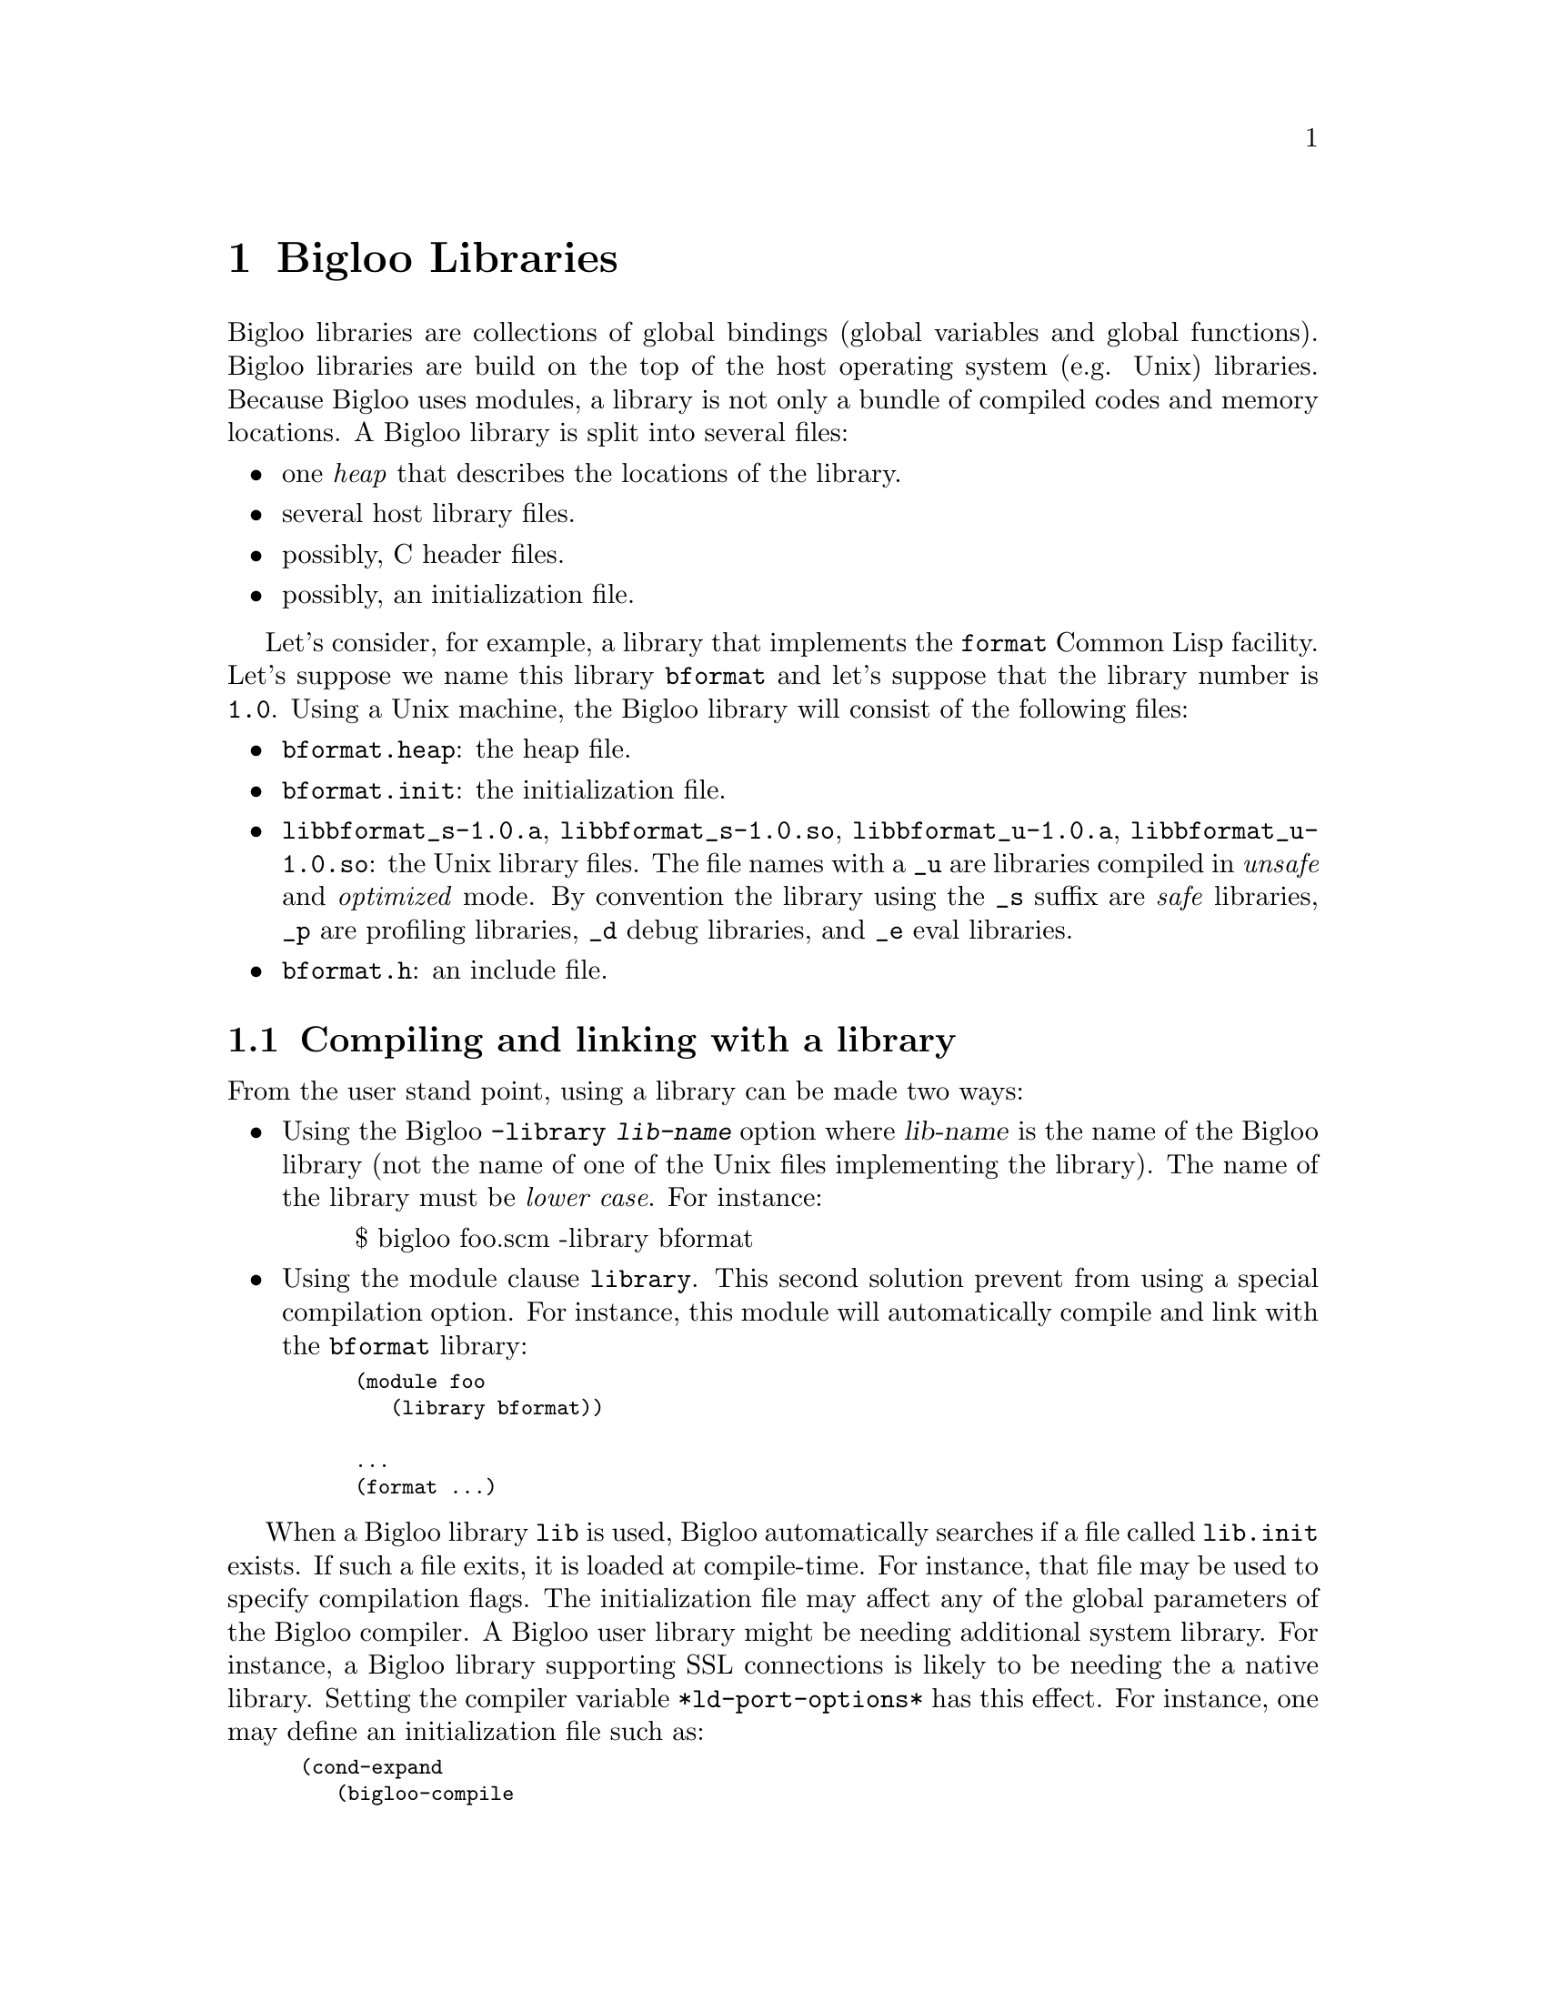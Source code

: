 @c =================================================================== @c
@c    serrano/prgm/project/bigloo/manuals/library.texi                 @c
@c    ------------------------------------------------------------     @c
@c    Author      :  Manuel Serrano                                    @c
@c    Creation    :  Mon Jun 15 15:00:35 1998                          @c
@c    Last change :  Tue Nov 13 06:13:38 2001 (serrano)                @c
@c    ------------------------------------------------------------     @c
@c    Bigloo libraries                                                 @c
@c =================================================================== @c

@c ------------------------------------------------------------------- @c
@c    Libraries                                                        @c
@c ------------------------------------------------------------------- @c
@node Bigloo Libraries, Extending the Runtime System, Java Interface, Top
@comment  node-name,  next,  previous,  up
@chapter Bigloo Libraries
@cindex libraries

Bigloo libraries are collections of global bindings (global variables and
global functions). Bigloo libraries are build on the top of the host
operating system (e.g. Unix) libraries. Because Bigloo uses modules, a
library is not only a bundle of compiled codes and memory locations. A
Bigloo library is split into several files:

@itemize @bullet
@item one @emph{heap} that describes the locations of the library.
@item several host library files.
@item possibly, C header files.
@item possibly, an initialization file.
@end itemize

Let's consider, for example, a library that implements the
@code{format} Common Lisp facility. Let's suppose we name this library
@code{bformat} and let's suppose that the library number is
@code{1.0}. Using a Unix machine, the Bigloo library will consist of
the following files:

@itemize @bullet
@item @code{bformat.heap}: the heap file.
@item @code{bformat.init}: the initialization file.
@item @code{libbformat_s-1.0.a}, @code{libbformat_s-1.0.so}, 
 @code{libbformat_u-1.0.a}, @code{libbformat_u-1.0.so}:
the Unix library files. The file names with a @code{_u} are libraries compiled 
in @emph{unsafe} and @emph{optimized} mode. By convention the library using
the @code{_s} suffix are @emph{safe} libraries, @code{_p} are profiling
libraries, @code{_d} debug libraries, and @code{_e} eval libraries.
@item @code{bformat.h}: an include file.
@end itemize

@c ------------------------------------------------------------------- @c
@c    Compiling and linking with a library                             @c
@c ------------------------------------------------------------------- @c
@section Compiling and linking with a library
@cindex compiling and linking with a library
From the user stand point, using a library can be made two ways:

@itemize @bullet
@item Using the Bigloo @code{-library @var{lib-name}} option where 
@var{lib-name} is the name of the Bigloo library (not the name of one 
of the Unix files implementing the library). The name of the library
must be @emph{lower case}. For instance:

@display
$ bigloo foo.scm -library bformat
@end display

@item Using the module clause @code{library}. This second solution prevent from
using a special compilation option. For instance, this module will
automatically compile and link with the @code{bformat} library:

@smalllisp
(module foo
   (library bformat))

...
(format ...)
@end smalllisp
@end itemize

When a Bigloo library @code{lib} is used, Bigloo automatically
searches if a file called @code{lib.init} exists. If such a file
exits, it is loaded at compile-time. For instance, that file may be
used to specify compilation flags. The initialization file may affect
any of the global parameters of the Bigloo compiler. A Bigloo user
library might be needing additional system library. For instance, a
Bigloo library supporting SSL connections is likely to be needing the
a native library. Setting the compiler variable
@code{*ld-port-options*} has this effect. For instance, one may define
an initialization file such as:

@smalllisp
(cond-expand
   (bigloo-compile
    (set! *ld-post-options* (string-append "-lssl " *ld-post-options*)))
   (bigloo-eval
    #unspecified))
@end smalllisp

When a Bigloo library @code{lib} is used, the Bigloo linker
automatically looks at a library to be linked against the
application. The name of the file containing the library depends on
the operating system and the back-end used. For instance, under Unix,
for a library called @emph{NAME}, the Bigloo linker searches for a
file called @code{lib@emph{NAME}_[s|u]-@emph{VERSION}.a} or
@code{lib@emph{NAME}_[s|u]-@emph{VERSION}.@emph{DYNLIB-SUFFIX}} in the
compilation linker path when using the native back-end. It searches
for a file @code{@emph{NAME}_[s|u]-@emph{VERSION}.zip} when the JVM
back-end is used.

This default @emph{NAME} can be overridden in the initialization
file. The function @code{declare-library!} associates a
Bigloo library name and a system name. 

@deffn {library procedure} declare-library! ident [attributes]
All the attributes are optional.

@itemize @bullet
@item @code{version:} the version number of the library. This defaults
to the Bigloo version number.
@item @code{basename:} the base of the filename containing the library.
This default to the library name.
@item @code{srfi:} a list of symbols denoting the SRFI 0 features implemented
 by this library. Registered SRFIs may be tested by the @code{cond-expand} 
 form (@pxref{SRFIs}). This defaults to an empty list.
@item @code{dlopen-init:} a function to be invoked when the library is 
 dynamically loaded using the function @code{dynamic-load}. This defaults
to @code{#f}.
@item @code{module-init:} a module to be initialized when the library is
 loaded. This defaults to @code{#f}.
@item @code{eval-init:} a module to be initialized for binding the library
 exports in the interpreter. This defaults to @code{#f}.
@item @code{class-init:} the JVM or .NET class name containing the module
 to be initialized. This defaults to @code{#f}.
@item @code{eval-init:} the JVM or .NET class name containing the module
 to be initialized for eval. This defaults to @code{#f}.
@item @code{init:} a function to be invoked when a library is loaded.
 This defaults to @code{#f}.
@item @code{eval:} a function to be invoked when a library is loaded for
 the interpreter. This defaults to @code{#f}.
@end itemize

Examples:

@itemize @bullet
@item The following declares a library named @code{foo}. When loaded
the Bigloo runtime system will seek file named @code{libfoo_s-3.1a.so}, 
@code{libfoo_u-3.1a.so}, and @code{libfoo_e-3.1a.so}.
@smalllisp
(declare-library! 'foo) 
@end smalllisp

@item The following declares a library named @code{pthread}. When loaded
the Bigloo runtime system will seek file named @code{libbigloopth_s-1.1a.so}, 
@code{libbigloopth_u-1.1a.so}, and @code{libbigloopth_e-1.1a.so}. Once
the library loaded, the SRFI-0 features @code{pthread} and @code{srfi-18}
will be bound. When loading the library, the two modules @code{__pth_thread}
and @code{__pth_makelib} will be initialized. In the JVM version these
modules are compiled in the classes @code{"bigloo.pthread.pthread"}
and @code{"bigloo.pthread.make-lib"}.

@smalllisp
(declare-library! 'pthread 
                  :basename "bigloopth" 
                  :version "1.1a"
                  :srfi '(pthread srfi-18)
                  :module-init '__pth_thread
                  :module-eval '__pth_makelib
                  :class-init "bigloo.pthread.pthread"
		  :class-eval "bigloo.pthread.make-lib")
@end smalllisp

@end itemize

@end deffn


@deffn {library procedure} library-translation-table-add! ident name
@deffnx {library procedure} library-translation-table-add! ident name version
@deffnx {library procedure} library-translation-table-add! ident name version :dlopen-init initsym

The function @code{library-translation-table-add!} is obsolete. It should
no longer be used in new code. It is totally subsumed by
@code{declare-library!}. The function @code{library-translation-table-add!}
is still documented for enabling readers to understand old Bigloo source
code.

This function register a @var{name} for the library @var{id}. An optional
@var{version} can be specified. The optional named argument @code{dlopen-init}
gives the base name of the initialization entry point of a library.

Imagine that we would like to name our @code{bformat} library
@code{bigloobformat}. This can be achieved by adding the following
expression in the initialization file.

@smalllisp
(library-translation-table-add! 'bformat "bigloobformat")
@end smalllisp

Using this translation, on a Unix platform, the library used during
the linking will be named:
@code{libbigloobformat_s-<BIGLOO-VERSION>.a}. In order to change the
@code{<BIGLOO-VERSION>} to another suffix, such as @code{1.0}, one may use:

@smalllisp
(library-translation-table-add! 'bformat "bigloobformat" "1.0")
@end smalllisp

In such a case, the library searched will be named
@code{libbigloobformat_s-1.0.a}.

Specifying a @code{#f} prevents the insertion of any suffix. Hence,

@smalllisp
(library-translation-table-add! 'bformat "bigloobformat" #f)
@end smalllisp

Instruments the compiler to look at a library named
@code{libbigloobformat_s.a}.

@end deffn

@c ------------------------------------------------------------------- @c
@c    Library and inline functions                                     @c
@c ------------------------------------------------------------------- @c
@section Library and inline functions
@cindex Library and inline functions

It is illegal for libraries to include inline functions that make use of
new foreign types. By new foreign type, we mean foreign types that are
defined inside the library. A library may contains inline functions but
that inline functions must not even call function using foreign types in
their prototypes. Including inline functions making use of foreign C
type will make the compiler to fail when compiling user code. The
compiler will fail prompting type errors. A library may contains non-inline
functions that make use of new foreign types.

@c ------------------------------------------------------------------- @c
@c    library and eval                                                 @c
@c ------------------------------------------------------------------- @c
@section library and eval
@cindex library and eval

The function @code{library-load} loads a library in the interpreter.

@deffn {library procedure} library-exists? ident . path
Checks if the library @var{ident} exists for the current back-end.

The regular Bigloo library paths are scanned unless optional @var{path}s
are sent to the function.
@end deffn


@deffn {library procedure} library-load ident . path
Loads a library in the interpreter. In addition to dynamically loading
the library, this function tries to the @code{_e} version of the library.

Libraries are searched in regular Bigloo library paths
unless optional @var{path}s are sent to the function.

This version may be used for automatically exporting binding to the
interpreter. In general, the @code{_e} library is a simple library
that contains only one module, the module that is used to build the
heap-file. For instance, let's consider an implementation of a library
for SSL programming. This library is composed of a single implementation
module @code{__ssl_ssl}. The library is build using a heap file:

@smalllisp
(module __ssl_makelib
   (import __ssl_ssl))
@end smalllisp

Changing this file for:

@smalllisp
(module __ssl_makelib
   (import __ssl_ssl)
   (eval   (export-all)))
@end smalllisp

Enables the construction of a @code{_e} library.

When the system loads a dynamic library, it @emph{initializes} it. 
For that it expects to find @emph{initialization entry points} in the dynamic
libraries that are named after the libraries name. More precisely, for
the @code{LIB_s} library, the loader seeks the entry point named
@code{"LIB_s"} and for the @code{LIB_e}, it seeks @code{"LIB_e"}.
The name of the initialization entry of a library can be changed using
the @code{declare-library!} function. If that named is changed,
one module of the library must contain an @code{option} module clause
that sets the variable @code{*dlopen-init*} with the name of the initialization
entry point.

Since Bigloo 3.1a, the runtime system supports a better way for
initializing libraries. @emph{Initialization} modules can be associated
with a library. When loaded, these modules are automatically initialized.
This new method fits harmoniously with the Bigloo initialization process
and it prevents users from annotating the source code of the library.

For instance, if a library initialization file contains the following
declaration:

@smalllisp
(declare-library! 'foo :module-init 'foo)
@end smalllisp

Then, the library must implement the @code{foo} module.

@smalllisp
(module foo
  (import ...)
  ...)
@end smalllisp

In addition if the library binds variables, functions, or classes in the
interpreter then, an @code{eval-init} clause must be added to the
class declaration:

@smalllisp
(declare-library! 'foo :module-init 'foo :eval-init 'foo-eval)
@end smalllisp

Then, the module @code{foo-eval} must be implemented in the 
@code{libfoo_e} library.

@smalllisp
(module foo-eval
  (import ...)
  (eval (export-all)))
@end smalllisp
@end deffn

The standard distribution contains examples of such construction. In
particular, the multi-threading libraries @code{pthread} and
@code{fthread} use this facility.

@c ------------------------------------------------------------------- @c
@c    library and repl                                                 @c
@c ------------------------------------------------------------------- @c
@section library and repl
@cindex library and repl

It is possible to implement a "read-eval-print-loop" that is extended
with the facilities implemented inside a library. In order to make
the variables, functions, and classes of a library visible from the
interpreter, the eval @code{library} module clause has to be used.
(@pxref{Module Declaration}) For instance, here is a module that 
implements a "repl" with the @code{format} facility available:

@smalllisp
(module format-repl
   (eval (library bformat))
   (library bformat))

;; a dummy reference to a facility of the format library
(let ((dummy format))
   (repl)
@end smalllisp


@c ------------------------------------------------------------------- @c
@c    Build a library                                                  @c
@c ------------------------------------------------------------------- @c
@section Building a library
@cindex Building a library

Bigloo libraries require several steps before being completed. 

@itemize @bullet
@item The first step is to build a @emph{library heap}. This is achieved
 using a special compilation mode: @code{-mkaddheap -mkaddlib -addheap -heap-library <ident>}. 
 That is, for your library you have to create a heap associated source file 
 that imports all the binding you want in your library. The heap source file
 must be @emph{excluded} from the source files that will be used to build
 the host library.

Suppose we have a unique source file for the @code{bformat} library. The module
clause of this source file is:

@smalllisp
(module __bformat
   (export (format . args)
           format:version
           ...
   (eval   (export format)
           (export format:version)
           ...
@end smalllisp

Prior to compiling the library, we have to create the heap associated file
(let's name it @code{make-lib.scm}). This file could be:

@smalllisp
(module __make-lib
   (import (__bformat "bformat.scm")))
@end smalllisp

Building it is simple:

@display
bigloo -unsafe -q -mkaddheap -mkaddlib -heap-library bformat \
     make-lib.scm -addheap bformat.heap
@end display

The options @code{-mkaddheap} and @code{-mkaddlib} tell Bigloo that it 
is compiling an heap associated file. The option @code{-addheap} tells 
Bigloo the name of the heap file to be produced. The option 
@code{-heap-library} instructs the compiler for the library name to be 
included inside the heap file. This name is used for checking versions 
at run-time.

@item The second step is to compile all the library source file. These
compilation must be done using the @code{-mkaddlib} compilation mode. 
For example:

@display
bigloo -O3 -unsafe -mkaddlib              \
   -cc gcc -fsharing -q -rm               \
   -unsafev bformat.scm -o bformat_u.o -c
bigloo -O3 -mkaddlib -g -cg -cc gcc       \
   -fsharing -q -rm                       \
   -unsafev bformat.scm -o bformat.o -c
@end display

The first compilation produces the @emph{unsafe} version the second the 
produced the @emph{debugging} version.

@item The third step is to build the host operating system libraries. There
is no portable way to do this. This operation may looks like:

@display
ar qcv libbiglooformat_s.a bformat.o
ranlib libbiglooformat_s.a
ld -G -o libbiglooformat_s.so bformat.o -lm -lc
ar qcv libbiglooformat_u.a bformat_u.o
ranlib libbiglooformat_u.a
ld -G -o libbiglooformat_u.so bformat_u.o -lm -lc
@end display
@end itemize

The last step is to create an initialization file @code{bformat.init}:

@smalllisp
(declare-library! 'bformat :basename "bigloobformat" :version #f)
@end smalllisp

At this time, you are ready to use your library. The Bigloo distribution
contains library exemplar. Considering these examples as a departure point
for new libraries is probably a good idea.

@c ------------------------------------------------------------------- @c
@c    A complete library example                                       @c
@c ------------------------------------------------------------------- @c
@section A complete library example
@cindex A complete library example

For the means of an example let's suppose we want to design a Bigloo
library for 2d points. That library is made of three implementation
files: two C files, @code{point.h} and @code{point.c} and one Scheme
file @code{scm-point.scm}. Here are defined the three files:

@noindent @code{point.h}:
@smalllisp
struct point_2d @{
   double x, y;
@};
@end smalllisp

@noindent @code{point.c}:
@smalllisp
#include <stdio.h>
#include "point.h"

int print_point_2d( struct point_2d *pt ) @{
   printf( "<point-2d: %g, %g>", pt->x, pt->y );
@}
@end smalllisp

@noindent @code{scm-point.scm}:
@smalllisp
(module point
   (include "point.sch")
   (extern  (include "point.h"))
   (export  (make-point::s-point_2d* ::double ::double)
            (print-point             ::s-point_2d*)
            (point?                  ::obj))
   (eval    (export-all)))

(define (make-point::s-point_2d* x::double y::double)
   (s-point_2d* x y))

(define (print-point p::s-point_2d*)
   (print_point_2d p))

(define (point? obj::obj)
   (s-point_2d*? obj)
   obj)
@end smalllisp

We want our library to be composed of the whole exported Scheme
functions. Thus the file to build the heap library could look like:

@noindent @code{make-lib.scm}:
@smalllisp
(module __make-point-lib
   (import (point "scm-point.scm"))
   (eval (export-all)))
@end smalllisp

Let's suppose that the @code{point} library requires the @code{libposix}
library. This means that any file linked with the @code{point} library
needs to be also linked with the @code{posix} library. Furthermore, 
programs making use of the @code{point} library needs to include the
@code{point.sch} file. That Scheme file needs in turn the C file 
@code{point.h} otherwise the produced C files won't compile. The need
for the @code{libposix} library and for the @code{point.h} file may be
specified inside the @code{point.init} file. For our current library,
the @code{point.init} file could look like:

@smalllisp
(declare-library! 'point 
                  :basename "point" 
                  :srfi '(point) 
                  :eval-init '__make-point-lib)

(set! *ld-options*
      (string-append "-L/usr/lib " *ld-options*))

(set! *bigloo-user-lib*
      (cons "-lposix" *bigloo-user-lib*))

(set! *additional-include-foreign*
      (cons "point.h" *additional-include-foreign*))
      
(define-macro (point x y)
   `(make-point ,x ,y))
@end smalllisp

This file updates some compilation variables (@code{*ld-options*},
@code{*bigloo-user-lib*}, @code{*additional-include-foreign*}) and
defines a macro: @code{point}. Because the @code{point.init} file will
be loaded each time a compilation require the @code{point} library is
spawned, user code are allowed to use the @code{point} macro. Here is an
example file making use of the @code{point} library:

@smalllisp
(module example)

(let ((p (point 2.9 3.5)))
   (print "point?: " (point? p))
   (print "point?: " (point? 4))
   (print-point p)
   (print (eval `(point? ,p)))
   (eval `(print-point ,p))
   (print "done..."))
@end smalllisp

To conclude that example here is the @code{Makefile} used to compile
the @code{point} library, heap file and one example.

@display
# bigloo flags
BIGLOO          = bigloo
RELEASE		= `$(BIGLOO) -eval '(begin (print *bigloo-version*) (exit 0))'`
BHEAPFLAGS      = -unsafe -q -mkaddheap -mkaddlib -v2 -heap-library point
BCOMMONFLAGGS   = -mkaddlib -fsharing -q $(VERBOSE)        \
                  -copt '$(CCOMMONFLAGS)' -cc $(CC)
BSAFEFLAGS      = $(BCOMMONFLAGGS) -cg -O3 -g -cg -unsafev \
                  -eval '(set! *indent* 4)' -rm
BUNSAFEFLAGS    = $(BCOMMONFLAGS) -O4 -unsafe

# cigloo flags
CIGLOO          = cigloo

# cflags
CC              = gcc
CCOMMONFLAGS    = -I.
CSAFEFLAGS      = $(CCOMMONFLAGS)
CUNSAFEFLAGS    = $(CCOMMONFLAGS) -O2

# library objects
SAFE_OBJECT     = olib/scm-point.o olib/point.o
UNSAFE_OBJECT   = olib_u/scm-point.o olib_u/point.o

all: heap lib example

heap: point.heap

point.heap: point.sch scm-point.scm
        $(BIGLOO) $(BHEAPFLAGS) make-lib.scm -addheap point.heap

lib: lib_u lib.a

lib.a: olib $(SAFE_OBJECT)
        ar qcv libpoint_s-$(RELEASE).a $(SAFE_OBJECT) 

lib_u: olib_u $(UNSAFE_OBJECT)
        ar qcv libpoint_u-$(RELEASE).a $(UNSAFE_OBJECT) 

olib:
        mkdir olib

olib_u:
        mkdir olib_u

olib_u/scm-point.o olib/scm-point.o: scm-point.scm
        $(BIGLOO) $(BSAFEFLAGS) $(<F) -o $*.o -c

olib_u/point.o olib/point.o: point.c
        $(CC) $(CSAFEFLAGS) $(<F) -o $*.o -c

point.sch: point.h point.c
        cigloo $^ > point.sch

example: heap lib
        $(BIGLOO) -v2 -L . -library point \
            -static-bigloo example.scm -o example

clean:
        -/bin/rm -f point.heap
        -/bin/rm -f point.sch scm-point.c
        -/bin/rm -fr olib olib_u
        -/bin/rm -f example example.c example.o
        -/bin/rm -f libpoint_s-$(RELEASE).a libpoint_u-$(RELEASE).a
@end display

@c ------------------------------------------------------------------- @c
@c    Library and modules                                              @c
@c ------------------------------------------------------------------- @c
@section Library and modules
@cindex Library and modules

A Bigloo library may be composed of several Bigloo modules (even if in
our example only one module was used). The modules composing the library
are free to import each other. Nevertheless, someone designing a Bigloo
library should be aware that Bigloo importation creates dependences
between modules. A module @code{mod1} that imports a module @code{mod2}
depends on @code{mod2} because @code{mod1} requires @code{mod2} to be
initialized (i.e. @code{mod1} calls to the initialization function of
@code{mod2}). The result is that using @code{import} clauses inside
modules composing a library may create a lot of dependencies between the
object files that are used to build the associated Unix
library. Dependencies should be avoided because they make the Unix
linkers unable to produce small stand-alone programs. Instead of
@code{import} clauses, @code{use} clauses should be
preferred. @code{Use} clauses do not create dependencies because a
module @code{mod1} that @code{use}s a second module @code{mod2} does not
require @code{mod2} to be initialized. Of course, it may happen
situations where the initialization is mandatory and thus, the
@code{import} must not be replaced with a @code{use} clause. The source
code of the Bigloo library makes use of @code{import} and @code{use}
clauses. The Bigloo standard library should be studied as an example.



